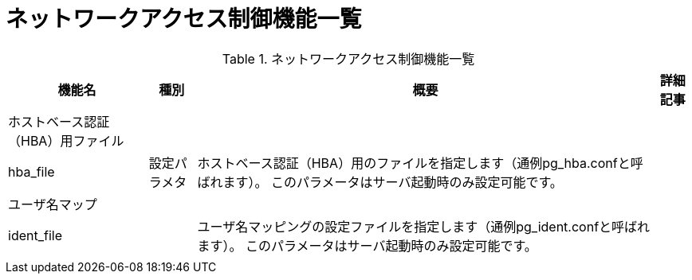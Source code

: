 = ネットワークアクセス制御機能一覧

.ネットワークアクセス制御機能一覧
[options="header,autowidth",stripes=hover]
|===
|機能名 |種別 |概要 |詳細記事

|ホストベース認証（HBA）用ファイル
|
|
|

|hba_file
|設定パラメタ
|ホストベース認証（HBA）用のファイルを指定します（通例pg_hba.confと呼ばれます）。 このパラメータはサーバ起動時のみ設定可能です。
|

|ユーザ名マップ
|
|
|

|ident_file
|
|ユーザ名マッピングの設定ファイルを指定します（通例pg_ident.confと呼ばれます）。 このパラメータはサーバ起動時のみ設定可能です。
|

|
|
|
|
|===


